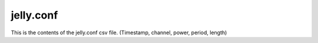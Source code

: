 jelly.conf
==========

This is the contents of the jelly.conf csv file. (Timestamp, channel, power, period, length)